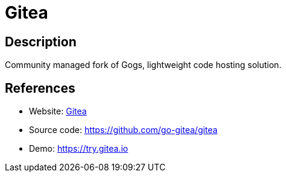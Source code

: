 = Gitea

:Name:          Gitea
:Language:      Gitea
:License:       MIT
:Topic:         Software Development
:Category:      Project Management
:Subcategory:   

// END-OF-HEADER. DO NOT MODIFY OR DELETE THIS LINE

== Description

Community managed fork of Gogs, lightweight code hosting solution.

== References

* Website: https://gitea.io[Gitea]
* Source code: https://github.com/go-gitea/gitea[https://github.com/go-gitea/gitea]
* Demo: https://try.gitea.io[https://try.gitea.io]
